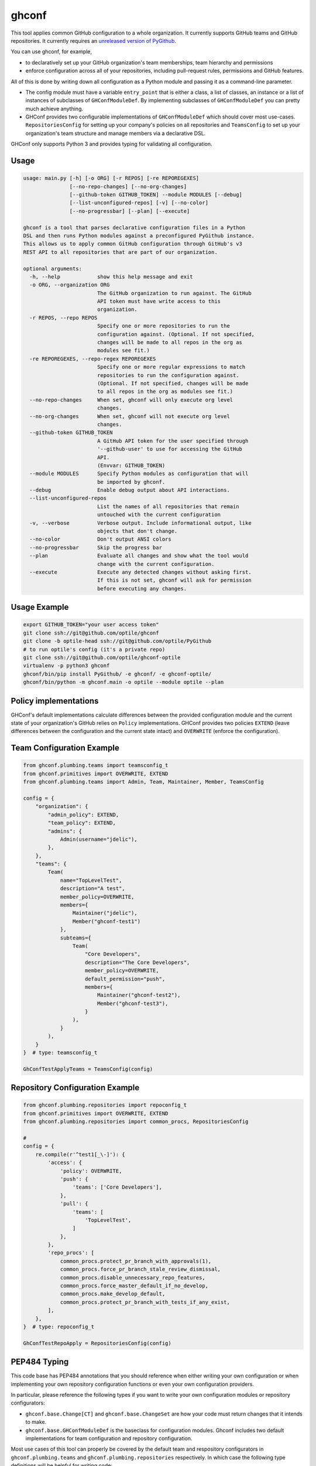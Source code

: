 ghconf
======

This tool applies common GitHub configuration to a whole organization. It
currently supports GitHub teams and GitHub repositories. It currently requires
an `unreleased version of PyGithub <pygithubpr_>`__.

You can use ghconf, for example,

* to declaratively set up your GitHub organization's team memberships,
  team hierarchy and permissions
* enforce configuration across all of your repositories, including 
  pull-request rules, permissions and GitHub features.
  
All of this is done by writing down all configuration as a Python module and
passing it as a command-line parameter.

* The config module must have a variable ``entry_point`` that is either a
  class, a list of classes, an instance or a list of instances of subclasses of
  ``GHConfModuleDef``. By implementing subclasses of ``GHConfModuleDef`` you
  can pretty much achieve anything.
* GHConf provides two configurable implementations of ``GHConfModuleDef``
  which should cover most use-cases. ``RepositoriesConfig`` for setting up
  your company's policies on all repositories and ``TeamsConfig`` to set up
  your organization's team structure and manage members via a declarative DSL.

GHConf only supports Python 3 and provides typing for validating all
configuration.


Usage
-----

.. code::

    usage: main.py [-h] [-o ORG] [-r REPOS] [-re REPOREGEXES]
                   [--no-repo-changes] [--no-org-changes]
                   [--github-token GITHUB_TOKEN] --module MODULES [--debug]
                   [--list-unconfigured-repos] [-v] [--no-color]
                   [--no-progressbar] [--plan] [--execute]

    ghconf is a tool that parses declarative configuration files in a Python
    DSL and then runs Python modules against a preconfigured PyGithub instance.
    This allows us to apply common GitHub configuration through GitHub's v3
    REST API to all repositories that are part of our organization.

    optional arguments:
      -h, --help            show this help message and exit
      -o ORG, --organization ORG
                            The GitHub organization to run against. The GitHub
                            API token must have write access to this
                            organization.
      -r REPOS, --repo REPOS
                            Specify one or more repositories to run the
                            configuration against. (Optional. If not specified,
                            changes will be made to all repos in the org as
                            modules see fit.)
      -re REPOREGEXES, --repo-regex REPOREGEXES
                            Specify one or more regular expressions to match
                            repositories to run the configuration against.
                            (Optional. If not specified, changes will be made
                            to all repos in the org as modules see fit.)
      --no-repo-changes     When set, ghconf will only execute org level
                            changes.
      --no-org-changes      When set, ghconf will not execute org level
                            changes.
      --github-token GITHUB_TOKEN
                            A GitHub API token for the user specified through
                            '--github-user' to use for accessing the GitHub
                            API.
                            (Envvar: GITHUB_TOKEN)
      --module MODULES      Specify Python modules as configuration that will
                            be imported by ghconf.
      --debug               Enable debug output about API interactions.
      --list-unconfigured-repos
                            List the names of all repositories that remain
                            untouched with the current configuration
      -v, --verbose         Verbose output. Include informational output, like
                            objects that don't change.
      --no-color            Don't output ANSI colors
      --no-progressbar      Skip the progress bar
      --plan                Evaluate all changes and show what the tool would
                            change with the current configuration.
      --execute             Execute any detected changes without asking first.
                            If this is not set, ghconf will ask for permission
                            before executing any changes.

Usage Example
-------------

.. code:: shell

    export GITHUB_TOKEN="your user access token"
    git clone ssh://git@github.com/optile/ghconf
    git clone -b optile-head ssh://git@github.com/optile/PyGithub
    # to run optile's config (it's a private repo)
    git clone ssh://git@github.com/optile/ghconf-optile
    virtualenv -p python3 ghconf
    ghconf/bin/pip install PyGithub/ -e ghconf/ -e ghconf-optile/
    ghconf/bin/python -m ghconf.main -o optile --module optile --plan


Policy implementations
----------------------

GHConf's default implementations calculate differences between the provided
configuration module and the current state of your organization's GitHub relies
on ``Policy`` implementations. GHConf provides two policies ``EXTEND`` (leave
differences between the configuration and the current state intact) and
``OVERWRITE`` (enforce the configuration).


Team Configuration Example
--------------------------

.. code:: python

    from ghconf.plumbing.teams import teamsconfig_t
    from ghconf.primitives import OVERWRITE, EXTEND
    from ghconf.plumbing.teams import Admin, Team, Maintainer, Member, TeamsConfig

    config = {
        "organization": {
            "admin_policy": EXTEND,
            "team_policy": EXTEND,
            "admins": {
                Admin(username="jdelic"),
            },
        },
        "teams": {
            Team(
                name="TopLevelTest",
                description="A test",
                member_policy=OVERWRITE,
                members={
                    Maintainer("jdelic"),
                    Member("ghconf-test1")
                },
                subteams={
                    Team(
                        "Core Developers",
                        description="The Core Developers",
                        member_policy=OVERWRITE,
                        default_permission="push",
                        members={
                            Maintainer("ghconf-test2"),
                            Member("ghconf-test3"),
                        }
                    ),
                }
            ),
        }
    }  # type: teamsconfig_t

    GhConfTestApplyTeams = TeamsConfig(config)


Repository Configuration Example
--------------------------------

.. code:: python

    from ghconf.plumbing.repositories import repoconfig_t
    from ghconf.primitives import OVERWRITE, EXTEND
    from ghconf.plumbing.repositories import common_procs, RepositoriesConfig

    #
    config = {
        re.compile(r'^test1[_\-]'): {
            'access': {
                'policy': OVERWRITE,
                'push': {
                    'teams': ['Core Developers'],
                },
                'pull': {
                    'teams': [
                        'TopLevelTest',
                    ]
                },
            },
            'repo_procs': [
                common_procs.protect_pr_branch_with_approvals(1),
                common_procs.force_pr_branch_stale_review_dismissal,
                common_procs.disable_unnecessary_repo_features,
                common_procs.force_master_default_if_no_develop,
                common_procs.make_develop_default,
                common_procs.protect_pr_branch_with_tests_if_any_exist,
            ],
        },
    }  # type: repoconfig_t

    GhConfTestRepoApply = RepositoriesConfig(config)


PEP484 Typing
-------------

This code base has PEP484 annotations that you should reference when either
writing your own configuration or when implementing your own repository
configuration functions or even your own configuration providers.

In particular, please reference the following types if you want to write your
own configuration modules or repository configurators:

* ``ghconf.base.Change[CT]`` and ``ghconf.base.ChangeSet`` are how your code
  must return changes that it intends to make.
* ``ghconf.base.GHConfModuleDef`` is the baseclass for configuration modules.
  Ghconf includes two default implementations for team configuration and
  repository configuration.

Most use cases of this tool can properly be covered by the default team and
respository configurators in ``ghconf.plumbing.teams`` and
``ghconf.plumbing.repositories`` respectively. In which case the following type
definitions will be helpful for writing code:

* ``repoproc_t`` is the type of a function called on a repository
  for finding executing changes.
* ``repoconfig_t`` describes a repository configuration dict
  which maps regular expressions to actions to take on a repository.
* ``teamsconfig_t`` describes configuration for setting up
  teams.


.. _pygithubpr: https://github.com/PyGithub/PyGithub/pull/996
